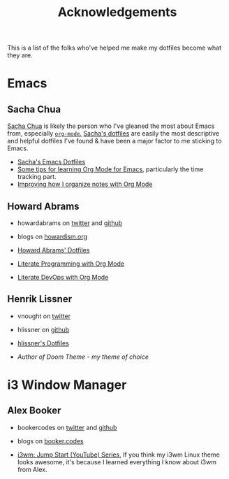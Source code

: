 #+TITLE: Acknowledgements

This is a list of the folks who've helped me make my dotfiles become what they are.

* Emacs

** Sacha Chua
[[http://sachachua.com/blog/][Sacha Chua]] is likely the person who I've gleaned the most about Emacs from, especially [[http://sachachua.com/blog/2014/01/tips-learning-org-mode-emacs/][=org-mode=.]] [[http://pages.sachachua.com/.emacs.d/Sacha.html][Sacha's dotfiles]] are easily the most descriptive and helpful dotfiles I've found & have been a major factor to me sticking to Emacs.

- [[http://pages.sachachua.com/.emacs.d/Sacha.html][Sacha's Emacs Dotfiles]]
- [[http://sachachua.com/blog/2014/01/tips-learning-org-mode-emacs/][Some tips for learning Org Mode for Emacs]], particularly the time tracking part.
- [[http://sachachua.com/blog/2014/12/can-improve-organize-notes-org-mode/][Improving how I organize notes with Org Mode]]

** Howard Abrams
- howardabrams on [[https://twitter.com/howardabrams][twitter]] and [[https://github.com/howardabrams][github]] 
- blogs on [[http://www.howardism.org/][howardism.org]]

- [[https://github.com/howardabrams/dot-files][Howard Abrams' Dotfiles]]
- [[http://www.howardism.org/Technical/Emacs/literate-programming-tutorial.html][Literate Programming with Org Mode]]
- [[http://www.howardism.org/Technical/Emacs/literate-devops.html][Literate DevOps with Org Mode]]

** Henrik Lissner
- vnought on [[https://twitter.com/vnought?lang=en][twitter]]
- hlissner on [[https://github.com/hlissner][github]]

- [[https://github.com/hlissner/.emacs.d][hlissner's Dotfiles]]
- [[github.com/hlissner/emacs-doom-theme][Author of Doom Theme - my theme of choice]]

* i3 Window Manager

** Alex Booker
- bookercodes on [[https://twitter.com/bookercodes][twitter]] and [[https://github.com/bookercodes][github]]
- blogs on [[https://booker.codes/][booker.codes]]

- [[https://www.youtube.com/watch?v=j1I63wGcvU4][i3wm: Jump Start (YouTube) Series]], If you think my i3wm Linux theme looks awesome, it's because I learned everything I know about i3wm from Alex.
